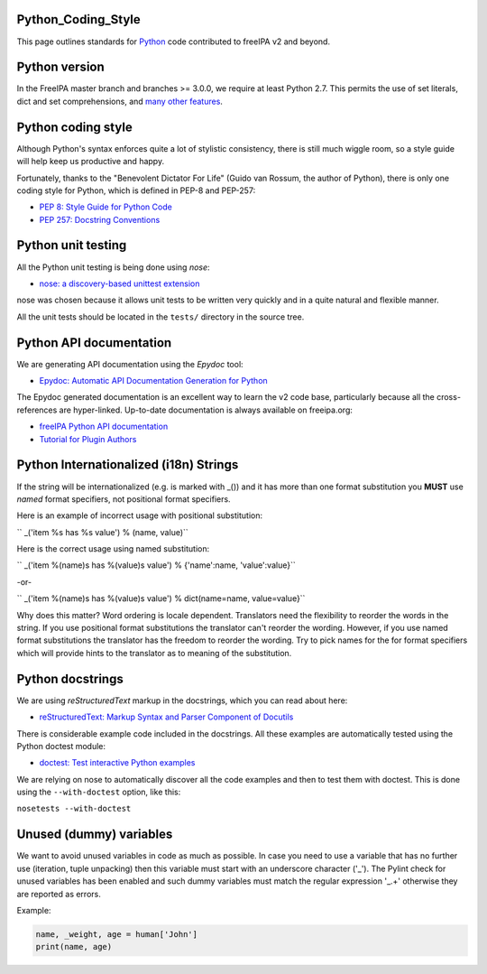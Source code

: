 Python_Coding_Style
===================

This page outlines standards for `Python <http://python.org/>`__ code
contributed to freeIPA v2 and beyond.



Python version
==============

In the FreeIPA master branch and branches >= 3.0.0, we require at least
Python 2.7. This permits the use of set literals, dict and set
comprehensions, and `many other
features <https://docs.python.org/dev/whatsnew/2.7.html>`__.



Python coding style
===================

Although Python's syntax enforces quite a lot of stylistic consistency,
there is still much wiggle room, so a style guide will help keep us
productive and happy.

Fortunately, thanks to the "Benevolent Dictator For Life" (Guido van
Rossum, the author of Python), there is only one coding style for
Python, which is defined in PEP-8 and PEP-257:

-  `PEP 8: Style Guide for Python
   Code <http://www.python.org/dev/peps/pep-0008>`__
-  `PEP 257: Docstring
   Conventions <http://www.python.org/dev/peps/pep-0257>`__



Python unit testing
===================

All the Python unit testing is being done using *nose*:

-  `nose: a discovery-based unittest
   extension <http://somethingaboutorange.com/mrl/projects/nose/>`__

nose was chosen because it allows unit tests to be written very quickly
and in a quite natural and flexible manner.

All the unit tests should be located in the ``tests/`` directory in the
source tree.



Python API documentation
========================

We are generating API documentation using the *Epydoc* tool:

-  `Epydoc: Automatic API Documentation Generation for
   Python <http://epydoc.sourceforge.net>`__

The Epydoc generated documentation is an excellent way to learn the v2
code base, particularly because all the cross-references are
hyper-linked. Up-to-date documentation is always available on
freeipa.org:

-  `freeIPA Python API
   documentation <http://freeipa.org/developer-docs/>`__
-  `Tutorial for Plugin
   Authors <http://freeipa.org/developer-docs/ipalib-module.html>`__



Python Internationalized (i18n) Strings
=======================================

If the string will be internationalized (e.g. is marked with \_()) and
it has more than one format substitution you **MUST** use *named* format
specifiers, not positional format specifiers.

Here is an example of incorrect usage with positional substitution:

`` _('item %s has %s value') % (name, value)``

Here is the correct usage using named substitution:

`` _('item %(name)s has %(value)s value') % {'name':name, 'value':value}``

-or-

`` _('item %(name)s has %(value)s value') % dict(name=name, value=value}``

Why does this matter? Word ordering is locale dependent. Translators
need the flexibility to reorder the words in the string. If you use
positional format substitutions the translator can't reorder the
wording. However, if you use named format substitutions the translator
has the freedom to reorder the wording. Try to pick names for the for
format specifiers which will provide hints to the translator as to
meaning of the substitution.



Python docstrings
=================

We are using *reStructuredText* markup in the docstrings, which you can
read about here:

-  `reStructuredText: Markup Syntax and Parser Component of
   Docutils <http://docutils.sourceforge.net/rst.html>`__

There is considerable example code included in the docstrings. All these
examples are automatically tested using the Python doctest module:

-  `doctest: Test interactive Python
   examples <http://docs.python.org/library/doctest.html>`__

We are relying on nose to automatically discover all the code examples
and then to test them with doctest. This is done using the
``--with-doctest`` option, like this:

``nosetests --with-doctest``



Unused (dummy) variables
========================

We want to avoid unused variables in code as much as possible. In case
you need to use a variable that has no further use (iteration, tuple
unpacking) then this variable must start with an underscore character
('_'). The Pylint check for unused variables has been enabled and such
dummy variables must match the regular expression '_.+' otherwise they
are reported as errors.

Example:

.. code-block:: text

    name, _weight, age = human['John']
    print(name, age)
